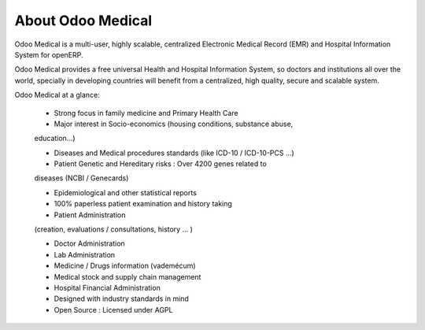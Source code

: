 About Odoo Medical
------------------

Odoo Medical is a multi-user, highly scalable, centralized Electronic
Medical Record (EMR) and Hospital Information System for openERP.

Odoo Medical provides a free universal Health and Hospital Information System,
so doctors and institutions all over the world,
specially in developing countries will benefit from a centralized,
high quality, secure and scalable system.

Odoo Medical at a glance:

    * Strong focus in family medicine and Primary Health Care

    * Major interest in Socio-economics (housing conditions, substance abuse,
    education...)

    * Diseases and Medical procedures standards (like ICD-10 / ICD-10-PCS ...)

    * Patient Genetic and Hereditary risks : Over 4200 genes related to
    diseases (NCBI / Genecards)

    * Epidemiological and other statistical reports

    * 100% paperless patient examination and history taking

    * Patient Administration
    (creation, evaluations / consultations, history ... )

    * Doctor Administration

    * Lab Administration

    * Medicine / Drugs information (vademécum)

    * Medical stock and supply chain management

    * Hospital Financial Administration

    * Designed with industry standards in mind

    * Open Source : Licensed under AGPL